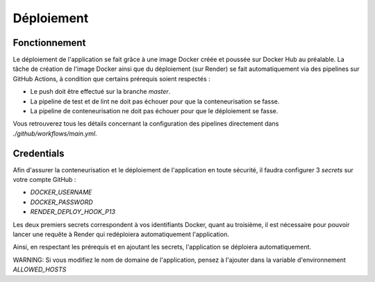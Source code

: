 Déploiement
===========

Fonctionnement
--------------

Le déploiement de l'application se fait grâce à une image Docker
créée et poussée sur Docker Hub au préalable. La tâche de création de l'image Docker ainsi que du déploiement (sur Render) se fait automatiquement via des pipelines sur GitHub Actions, à condition que certains prérequis soient respectés :

- Le push doit être effectué sur la branche `master`.
- La pipeline de test et de lint ne doit pas échouer pour que la conteneurisation se fasse.
- La pipeline de conteneurisation ne doit pas échouer pour que le déploiement se fasse.

Vous retrouverez tous les détails concernant la configuration des pipelines directement dans `./github/workflows/main.yml`.

Credentials
-----------

Afin d'assurer la conteneurisation et le déploiement de l'application en toute sécurité, il faudra configurer 3 `secrets` sur votre compte GitHub :

- `DOCKER_USERNAME`
- `DOCKER_PASSWORD`
- `RENDER_DEPLOY_HOOK_P13`

Les deux premiers secrets correspondent à vos identifiants Docker, quant au troisième, il est nécessaire pour pouvoir lancer une requête à Render qui redéploiera automatiquement l'application.

Ainsi, en respectant les prérequis et en ajoutant les secrets, l'application se déploiera automatiquement.

WARNING: Si vous modifiez le nom de domaine de l'application, pensez à l'ajouter dans
la variable d'environnement `ALLOWED_HOSTS`